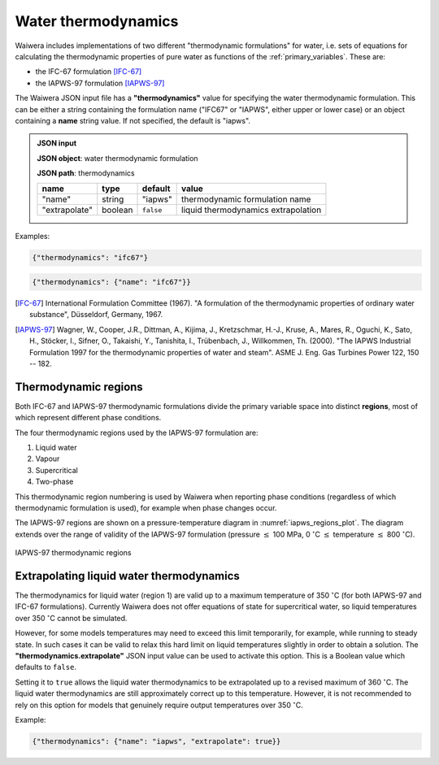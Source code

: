 .. index:: thermodynamics, simulation; thermodynamics
.. _water_thermodynamics:

********************
Water thermodynamics
********************

Waiwera includes implementations of two different "thermodynamic formulations" for water, i.e. sets of equations for calculating the thermodynamic properties of pure water as functions of the :ref:`primary_variables`. These are:

.. index:: thermodynamics; IFC-67, thermodynamics; IAPWS-97

* the IFC-67 formulation [IFC-67]_
* the IAPWS-97 formulation [IAPWS-97]_

The Waiwera JSON input file has a **"thermodynamics"** value for specifying the water thermodynamic formulation. This can be either a string containing the formulation name ("IFC67" or "IAPWS", either upper or lower case) or an object containing a **name** string value. If not specified, the default is "iapws".

.. admonition:: JSON input

   **JSON object**: water thermodynamic formulation

   **JSON path**: thermodynamics

   +-------------+----------+-------------------+-----------------------+
   |**name**     |**type**  |**default**        |**value**              |
   +-------------+----------+-------------------+-----------------------+
   |"name"       |string    |"iapws"            |thermodynamic          |
   |             |          |                   |formulation name       |
   +-------------+----------+-------------------+-----------------------+
   |"extrapolate"|boolean   |``false``          |liquid thermodynamics  |
   |             |          |                   |extrapolation          |
   +-------------+----------+-------------------+-----------------------+

Examples:

.. code-block:: json

  {"thermodynamics": "ifc67"}

.. code-block:: json

  {"thermodynamics": {"name": "ifc67"}}

.. [IFC-67] International Formulation Committee (1967). "A formulation of the thermodynamic properties of ordinary water substance", Düsseldorf, Germany, 1967.
.. [IAPWS-97] Wagner, W., Cooper, J.R., Dittman, A., Kijima, J., Kretzschmar, H.-J., Kruse, A., Mares, R., Oguchi, K., Sato, H., Stöcker, I., Sifner, O., Takaishi, Y., Tanishita, I., Trübenbach, J., Willkommen, Th. (2000). "The IAPWS Industrial Formulation 1997 for the thermodynamic properties of water and steam". ASME J. Eng. Gas Turbines Power 122, 150 -- 182.

.. index:: thermodynamics; regions
.. _thermodynamic_regions:

Thermodynamic regions
=====================

Both IFC-67 and IAPWS-97 thermodynamic formulations divide the primary variable space into distinct **regions**, most of which represent different phase conditions.

The four thermodynamic regions used by the IAPWS-97 formulation are:

1) Liquid water
2) Vapour
3) Supercritical
4) Two-phase

This thermodynamic region numbering is used by Waiwera when reporting phase conditions (regardless of which thermodynamic formulation is used), for example when phase changes occur.

The IAPWS-97 regions are shown on a pressure-temperature diagram in :numref:`iapws_regions_plot`. The diagram extends over the range of validity of the IAPWS-97 formulation (pressure :math:`\leq` 100 MPa, 0 :math:`^{\circ}`\ C :math:`\leq` temperature :math:`\leq` 800 :math:`^{\circ}`\ C).

.. _iapws_regions_plot:
.. figure:: iapws_regions.*
           :scale: 67 %
           :align: center

           IAPWS-97 thermodynamic regions

Extrapolating liquid water thermodynamics
=========================================

The thermodynamics for liquid water (region 1) are valid up to a maximum temperature of 350 :math:`^{\circ}`\ C (for both IAPWS-97 and IFC-67 formulations). Currently Waiwera does not offer equations of state for supercritical water, so liquid temperatures over 350 :math:`^{\circ}`\ C cannot be simulated.

However, for some models temperatures may need to exceed this limit temporarily, for example, while running to steady state. In such cases it can be valid to relax this hard limit on liquid temperatures slightly in order to obtain a solution. The **"thermodynamics.extrapolate"** JSON input value can be used to activate this option. This is a Boolean value which defaults to ``false``.

Setting it to ``true`` allows the liquid water thermodynamics to be extrapolated up to a revised maximum of 360 :math:`^{\circ}`\ C. The liquid water thermodynamics are still approximately correct up to this temperature. However, it is not recommended to rely on this option for models that genuinely require output temperatures over 350 :math:`^{\circ}`\ C.

Example:

.. code-block:: json

  {"thermodynamics": {"name": "iapws", "extrapolate": true}}
